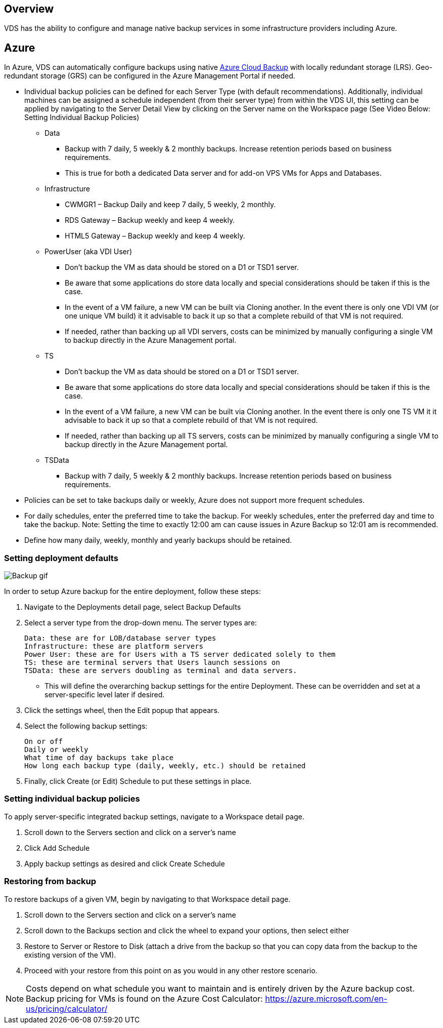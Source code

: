 
////

Used in:

////

== Overview
VDS has the ability to configure and manage native backup services in some infrastructure providers including Azure.

== Azure

In Azure, VDS can automatically configure backups using native link:https://azure.microsoft.com/en-us/services/backup/[Azure Cloud Backup] with locally redundant storage (LRS). Geo-redundant storage (GRS) can be configured in the Azure Management Portal if needed.

* Individual backup policies can be defined for each Server Type (with default recommendations).   Additionally, individual machines can be assigned a schedule independent (from their server type) from within the VDS UI, this setting can be applied by navigating to the Server Detail View by clicking on the Server name on the Workspace page (See Video Below: Setting Individual Backup Policies)
** Data
*** Backup with 7 daily, 5 weekly & 2 monthly backups.  Increase retention periods based on business requirements.
*** This is true for both a dedicated Data server and for add-on VPS VMs for Apps and Databases.
** Infrastructure
*** CWMGR1 – Backup Daily and keep 7 daily, 5 weekly, 2 monthly.
*** RDS Gateway – Backup weekly and keep 4 weekly.
*** HTML5 Gateway – Backup weekly and keep 4 weekly.
** PowerUser (aka VDI User)
*** Don’t backup the VM as data should be stored on a D1 or TSD1 server.
*** Be aware that some applications do store data locally and special considerations should be taken if this is the case.
*** In the event of a VM failure, a new VM can be built via Cloning another.  In the event there is only one VDI VM (or one unique VM build) it it advisable to back it up so that a complete rebuild of that VM is not required.
*** If needed, rather than backing up all VDI servers, costs can be minimized by manually configuring a single VM to backup directly in the Azure Management portal.
** TS
*** Don’t backup the VM as data should be stored on a D1 or TSD1 server.
*** Be aware that some applications do store data locally and special considerations should be taken if this is the case.
*** In the event of a VM failure, a new VM can be built via Cloning another.  In the event there is only one TS VM it it advisable to back it up so that a complete rebuild of that VM is not required.
*** If needed, rather than backing up all TS servers, costs can be minimized by manually configuring a single VM to backup directly in the Azure Management portal.
** TSData
*** Backup with 7 daily, 5 weekly & 2 monthly backups.  Increase retention periods based on business requirements.
* Policies can be set to take backups daily or weekly, Azure does not support more frequent schedules.
* For daily schedules, enter the preferred time to take the backup.  For weekly schedules, enter the preferred day and time to take the backup. Note: Setting the time to exactly 12:00 am can cause issues in Azure Backup so 12:01 am is recommended.
* Define how many daily, weekly, monthly and yearly backups should be retained.

=== Setting deployment defaults
image:Backup_gif.gif[]

.In order to setup Azure backup for the entire deployment, follow these steps:
. Navigate to the Deployments detail page, select Backup Defaults
. Select a server type from the drop-down menu. The server types are:

    Data: these are for LOB/database server types
    Infrastructure: these are platform servers
    Power User: these are for Users with a TS server dedicated solely to them
    TS: these are terminal servers that Users launch sessions on
    TSData: these are servers doubling as terminal and data servers.


** This will define the overarching backup settings for the entire Deployment. These can be overridden and set at a server-specific level later if desired.

. Click the settings wheel, then the Edit popup that appears.

. Select the following backup settings:

    On or off
    Daily or weekly
    What time of day backups take place
    How long each backup type (daily, weekly, etc.) should be retained

. Finally, click Create (or Edit) Schedule to put these settings in place.

=== Setting individual backup policies

.To apply server-specific integrated backup settings, navigate to a Workspace detail page.

. Scroll down to the Servers section and click on a server’s name

. Click Add Schedule

. Apply backup settings as desired and click Create Schedule

=== Restoring from backup

.To restore backups of a given VM, begin by navigating to that Workspace detail page.

. Scroll down to the Servers section and click on a server’s name

. Scroll down to the Backups section and click the wheel to expand your options, then select either

. Restore to Server or Restore to Disk (attach a drive from the backup so that you can copy data from the backup to the existing version of the VM).

. Proceed with your restore from this point on as you would in any other restore scenario.

NOTE: Costs depend on what schedule you want to maintain and is entirely driven by the Azure backup cost. Backup pricing for VMs is found on the Azure Cost Calculator: https://azure.microsoft.com/en-us/pricing/calculator/
